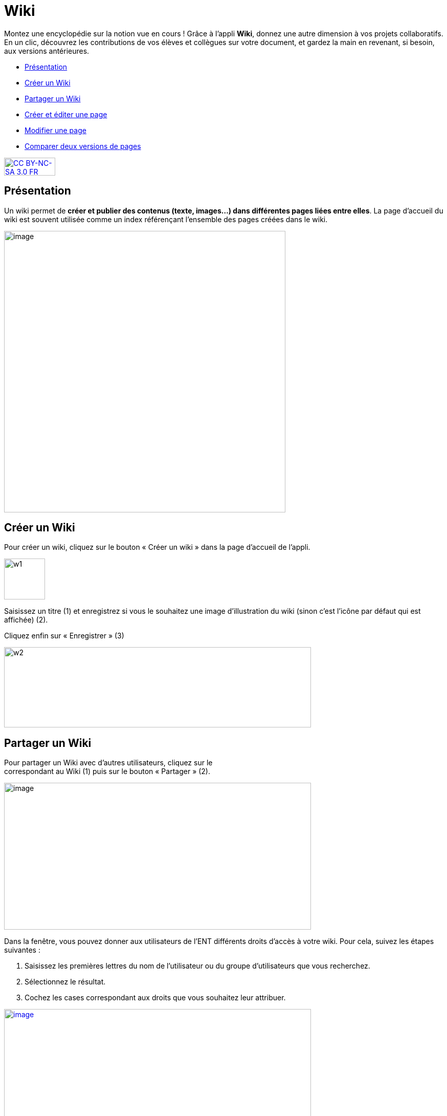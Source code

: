 [[wiki]]
= Wiki

Montez une encyclopédie sur la notion vue en cours ! Grâce à l'appli *Wiki*, donnez une autre dimension à vos projets collaboratifs. En un clic, découvrez les contributions de vos élèves et collègues sur votre document, et gardez la main en revenant, si besoin, aux versions antérieures.

[[summary]]
* link:index.html?iframe=true#presentation[Présentation]
* link:index.html?iframe=true#cas-d-usage-1[Créer un Wiki]
* link:index.html?iframe=true#cas-d-usage-2[Partager un Wiki]
* link:index.html?iframe=true#cas-d-usage-3[Créer et éditer une page]
* link:index.html?iframe=true#cas-d-usage-4[Modifier une page]
* link:index.html?iframe=true#cas-d-usage-5[Comparer deux versions de
pages]

http://creativecommons.org/licenses/by-nc-sa/3.0/fr/[image:../../wp-content/uploads/2015/03/CC-BY-NC-SA-3.0-FR-300x105.png[CC
BY-NC-SA 3.0 FR,width=100,height=35]]

[[presentation]]
== Présentation

Un wiki permet de **créer et publier des contenus (texte, images...)
dans différentes pages liées entre elles**. La page d'accueil du wiki
est souvent utilisée comme un index référençant l'ensemble des pages
créées dans le wiki.

image:../../wp-content/uploads/2016/01/WIKI_PRESENTATION1.png[image,width=550]

[[cas-d-usage-1]]
== Créer un Wiki

Pour créer un wiki, cliquez sur le bouton « Créer un wiki » dans la page
d'accueil de l'appli.

image:../../wp-content/uploads/2015/07/w1.png[w1,width=80]

Saisissez un titre (1) et enregistrez si vous le souhaitez une image
d’illustration du wiki (sinon c’est l’icône par défaut qui est affichée)
(2).

Cliquez enfin sur « Enregistrer » (3)

image:../../wp-content/uploads/2015/07/w2.png[w2,width=600,height=157]
 

[[cas-d-usage-2]]
== Partager un Wiki

Pour partager un Wiki avec d’autres utilisateurs, cliquez sur le +
correspondant au Wiki (1) puis sur le bouton « Partager » (2).

image:../../wp-content/uploads/2016/08/Wiki_1-1024x490.png[image,width=600,height=287]

Dans la fenêtre, vous pouvez donner aux utilisateurs de l’ENT différents
droits d'accès à votre wiki. Pour cela, suivez les étapes suivantes :

1.  Saisissez les premières lettres du nom de l’utilisateur ou du groupe
d’utilisateurs que vous recherchez.
2.  Sélectionnez le résultat.
3.  Cochez les cases correspondant aux droits que vous souhaitez leur
attribuer.

link:../../wp-content/uploads/2016/01/WIKI-PARTAGE.png[image:../../wp-content/uploads/2016/01/WIKI-PARTAGE-1024x870.png[image,width=600]]

Les droits de partage que vous pouvez attribuer aux autres utilisateurs
sont les suivants :

* *Lire* : l’utilisateur peut lire le contenu du Wiki
* *Contribuer* : l’utilisateur peut modifier le Wiki
* *Gérer* : l’utilisateur peut modifier, supprimer ou partager le Wiki
* *Commenter* : l’utilisateur peut commenter le Wiki

[[cas-d-usage-3]]
== Créer et éditer une page

Pour créer et éditer une page dans le Wiki, suivez les étapes
suivantes :

1.  Cliquez sur le bouton « Nouvelle Page »
2.  Saisissez un titre
3.  Saisissez du contenu
4.  Cliquez sur « Enregistrer »

image:../../wp-content/uploads/2015/07/w4.png[w4,width=550]

image:../../wp-content/uploads/2016/01/WIKI-EDITER-1024x539.png[image,width=550]

'''''

Une page peut être définie comme page d’accueil du wiki, en cliquant
dans la case prévue à cet effet. Elle devient ainsi la 1ère page sur
laquelle sont dirigés les utilisateurs lorsqu'ils accèdent au wiki. 

'''''

Des liens peuvent être faits entre les différentes pages du wiki grâce à
l'outil de création de liens.

Lorsqu’une page n’est pas définie comme page d’accueil du wiki, il est
nécessaire de la référencer dans d’autres pages (grâce à l'outil de
création de liens) afin de la rendre visible.

[[cas-d-usage-4]]
== Modifier une page

Vous pouvez modifier une page. Pour cela, suivez les étapes suivantes :

1.  Cliquez sur le bouton « Modifier », en haut à droite de la page.
2.  Effectuez les modifications nécessaires et cliquez sur le bouton
« Enregistrer ».

image:../../wp-content/uploads/2016/01/WIKI-MODIFIER-1-1024x410.png[image,width=550] +
link:../../wp-content/uploads/2016/01/WIKI-MODIFIER-2.png[  ]
image:../../wp-content/uploads/2016/01/WIKI-MODIFIER-2-1024x538.png[image,width=550] +
La page s’affiche avec les modifications effectuées.

[[cas-d-usage-5]]
== Comparer deux versions de pages

Lorsque vous modifiez une page de Wiki, une nouvelle version de celle-ci
se crée automatiquement. Vous pouvez comparer deux versions de page pour
visualiser les ajouts et suppressions de contenu.

Pour comparer deux versions de page, suivez les étapes suivantes :

1.  Cliquez sur le bouton « Plus » en haut à droite de la page.
2.  Cliquez sur le bouton « Versions »

image:../../wp-content/uploads/2016/01/WIKI-VERSION-1-1024x451.png[image,width=550]

La liste des versions de la page s’affiche, avec pour chacune les
informations suivantes :

* L’identifiant de la personne qui a effectué les modifications
* La date de la modification

Pour comparer deux versions de page, sélectionnez les cases à cocher des
versions correspondantes (1) et cliquez sur « Comparer » en bas à gauche
de la page (2).

image:../../wp-content/uploads/2015/07/w21.png[w2,width=550]

Les deux versions de page apparaissent l’une à côté de l’autre avec :

* En vert : les ajouts
* En rouge : les suppressions

image:../../wp-content/uploads/2016/01/WIKI-VERSION-2-1024x467.png[image,width=550] +
Il est également possible de restaurer une version précédente en
cliquant sur « Restaurer » en haut de la page correspondante.